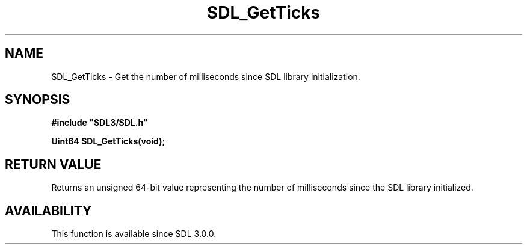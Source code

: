 .\" This manpage content is licensed under Creative Commons
.\"  Attribution 4.0 International (CC BY 4.0)
.\"   https://creativecommons.org/licenses/by/4.0/
.\" This manpage was generated from SDL's wiki page for SDL_GetTicks:
.\"   https://wiki.libsdl.org/SDL_GetTicks
.\" Generated with SDL/build-scripts/wikiheaders.pl
.\"  revision SDL-aba3038
.\" Please report issues in this manpage's content at:
.\"   https://github.com/libsdl-org/sdlwiki/issues/new
.\" Please report issues in the generation of this manpage from the wiki at:
.\"   https://github.com/libsdl-org/SDL/issues/new?title=Misgenerated%20manpage%20for%20SDL_GetTicks
.\" SDL can be found at https://libsdl.org/
.de URL
\$2 \(laURL: \$1 \(ra\$3
..
.if \n[.g] .mso www.tmac
.TH SDL_GetTicks 3 "SDL 3.0.0" "SDL" "SDL3 FUNCTIONS"
.SH NAME
SDL_GetTicks \- Get the number of milliseconds since SDL library initialization\[char46]
.SH SYNOPSIS
.nf
.B #include \(dqSDL3/SDL.h\(dq
.PP
.BI "Uint64 SDL_GetTicks(void);
.fi
.SH RETURN VALUE
Returns an unsigned 64-bit value representing the number of milliseconds
since the SDL library initialized\[char46]

.SH AVAILABILITY
This function is available since SDL 3\[char46]0\[char46]0\[char46]

